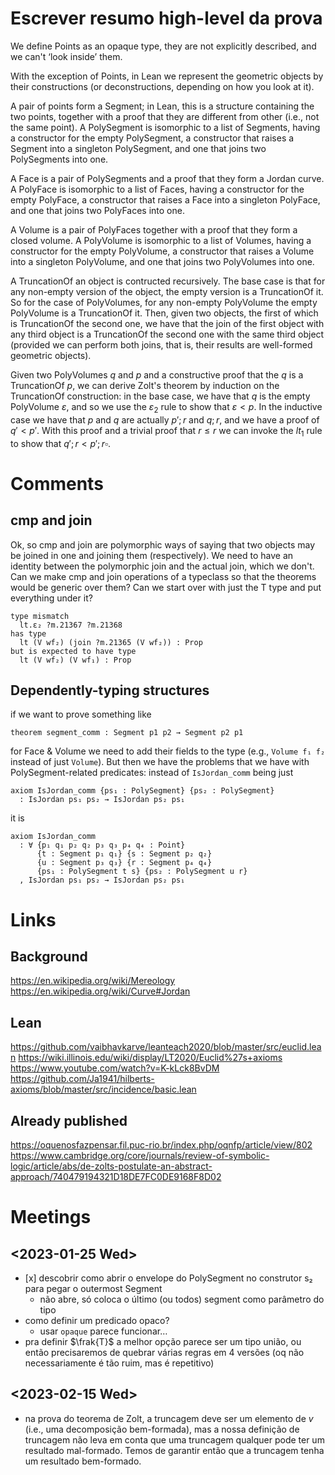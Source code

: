 * Escrever resumo high-level da prova

We define Points as an opaque type, they are not explicitly described,
and we can't ‘look inside’ them.

With the exception of Points, in Lean we represent the geometric
objects by their constructions (or deconstructions, depending on how
you look at it).

A pair of points form a Segment; in Lean, this is a structure
containing the two points, together with a proof that they are
different from other (i.e., not the same point). A PolySegment is
isomorphic to a list of Segments, having a constructor for the empty
PolySegment, a constructor that raises a Segment into a singleton
PolySegment, and one that joins two PolySegments into one.

A Face is a pair of PolySegments and a proof that they form a Jordan
curve. A PolyFace is isomorphic to a list of Faces, having a
constructor for the empty PolyFace, a constructor that raises a Face
into a singleton PolyFace, and one that joins two PolyFaces into one.

A Volume is a pair of PolyFaces together with a proof that they form a
closed volume. A PolyVolume is isomorphic to a list of Volumes, having
a constructor for the empty PolyVolume, a constructor that raises a
Volume into a singleton PolyVolume, and one that joins two PolyVolumes
into one.

A TruncationOf an object is contructed recursively. The base case is
that for any non-empty version of the object, the empty version is a
TruncationOf it. So for the case of PolyVolumes, for any non-empty
PolyVolume the empty PolyVolume is a TruncationOf it. Then, given two
objects, the first of which is TruncationOf the second one, we have
that the join of the first object with any third object is a
TruncationOf the second one with the same third object (provided we
can perform both joins, that is, their results are well-formed
geometric objects).

Given two PolyVolumes $q$ and $p$ and a constructive proof that the
$q$ is a TruncationOf $p$, we can derive Zolt's theorem by induction
on the TruncationOf construction: in the base case, we have that $q$
is the empty PolyVolume $\varepsilon$, and so we use the
$\varepsilon_2$ rule to show that $\varepsilon < p$. In the inductive
case we have that $p$ and $q$ are actually $p';r$ and $q;r$, and we
have a proof of $q' < p'$. With this proof and a trivial proof that $r
\leq r$ we can invoke the $lt_1$ rule to show that $q';r < p';r
\square$.

* Comments
** cmp and join
Ok, so cmp and join are polymorphic ways of saying that two objects
may be joined in one and joining them (respectively). We need to have
an identity between the polymorphic join and the actual join, which we
don't. Can we make cmp and join operations of a typeclass so that the
theorems would be generic over them? Can we start over with just the T
type and put everything under it?
#+begin_src
type mismatch
  lt.ε₂ ?m.21367 ?m.21368
has type
  lt (V wf₂) (join ?m.21365 (V wf₂)) : Prop
but is expected to have type
  lt (V wf₂) (V wf₁) : Prop
#+end_src
** Dependently-typing structures
if we want to prove something like
: theorem segment_comm : Segment p1 p2 → Segment p2 p1
for Face & Volume we need to add their fields to the type (e.g.,
~Volume f₁ f₂~ instead of just ~Volume~). But then we have the
problems that we have with PolySegment-related predicates: instead of
~IsJordan_comm~ being just
#+begin_src lean4
  axiom IsJordan_comm {ps₁ : PolySegment} {ps₂ : PolySegment}
    : IsJordan ps₁ ps₂ → IsJordan ps₂ ps₁
#+end_src
it is
#+begin_src lean4
axiom IsJordan_comm
  : ∀ {p₁ q₁ p₂ q₂ p₃ q₃ p₄ q₄ : Point}
      {t : Segment p₁ q₁} {s : Segment p₂ q₂}
      {u : Segment p₃ q₃} {r : Segment p₄ q₄}
      {ps₁ : PolySegment t s} {ps₂ : PolySegment u r}
  , IsJordan ps₁ ps₂ → IsJordan ps₂ ps₁
#+end_src


* Links
** Background
https://en.wikipedia.org/wiki/Mereology
https://en.wikipedia.org/wiki/Curve#Jordan

** Lean
https://github.com/vaibhavkarve/leanteach2020/blob/master/src/euclid.lean
https://wiki.illinois.edu/wiki/display/LT2020/Euclid%27s+axioms
https://www.youtube.com/watch?v=K-kLck8BvDM
https://github.com/Ja1941/hilberts-axioms/blob/master/src/incidence/basic.lean

** Already published
https://oquenosfazpensar.fil.puc-rio.br/index.php/oqnfp/article/view/802
https://www.cambridge.org/core/journals/review-of-symbolic-logic/article/abs/de-zolts-postulate-an-abstract-approach/740479194321D18DE7FC0DE9168F8D02


* Meetings
** <2023-01-25 Wed>
- [x] descobrir como abrir o envelope do PolySegment no construtor s₂
  para pegar o outermost Segment
  - não abre, só coloca o último (ou todos) segment como parâmetro do
    tipo
- como definir um predicado opaco?
  - usar =opaque= parece funcionar…

- pra definir $\frak{T}$ a melhor opção parece ser um tipo união, ou
  então precisaremos de quebrar várias regras em 4 versões (oq não
  necessariamente é tão ruim, mas é repetitivo)
** <2023-02-15 Wed>
- na prova do teorema de Zolt, a truncagem deve ser um elemento de $v$
  (i.e., uma decomposição bem-formada), mas a nossa definição de
  truncagem não leva em conta que uma truncagem qualquer pode ter um
  resultado mal-formado. Temos de garantir então que a truncagem tenha
  um resultado bem-formado.
